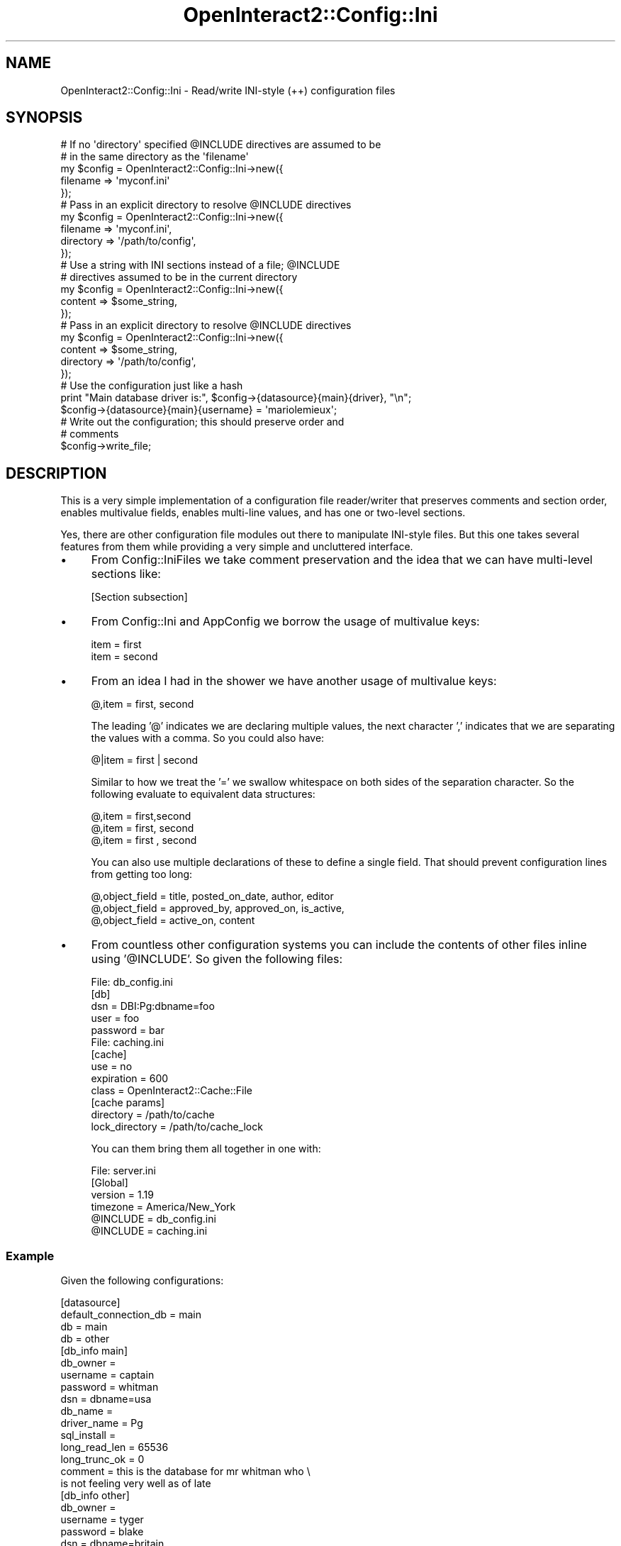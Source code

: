 .\" Automatically generated by Pod::Man 2.1801 (Pod::Simple 3.05)
.\"
.\" Standard preamble:
.\" ========================================================================
.de Sp \" Vertical space (when we can't use .PP)
.if t .sp .5v
.if n .sp
..
.de Vb \" Begin verbatim text
.ft CW
.nf
.ne \\$1
..
.de Ve \" End verbatim text
.ft R
.fi
..
.\" Set up some character translations and predefined strings.  \*(-- will
.\" give an unbreakable dash, \*(PI will give pi, \*(L" will give a left
.\" double quote, and \*(R" will give a right double quote.  \*(C+ will
.\" give a nicer C++.  Capital omega is used to do unbreakable dashes and
.\" therefore won't be available.  \*(C` and \*(C' expand to `' in nroff,
.\" nothing in troff, for use with C<>.
.tr \(*W-
.ds C+ C\v'-.1v'\h'-1p'\s-2+\h'-1p'+\s0\v'.1v'\h'-1p'
.ie n \{\
.    ds -- \(*W-
.    ds PI pi
.    if (\n(.H=4u)&(1m=24u) .ds -- \(*W\h'-12u'\(*W\h'-12u'-\" diablo 10 pitch
.    if (\n(.H=4u)&(1m=20u) .ds -- \(*W\h'-12u'\(*W\h'-8u'-\"  diablo 12 pitch
.    ds L" ""
.    ds R" ""
.    ds C` ""
.    ds C' ""
'br\}
.el\{\
.    ds -- \|\(em\|
.    ds PI \(*p
.    ds L" ``
.    ds R" ''
'br\}
.\"
.\" Escape single quotes in literal strings from groff's Unicode transform.
.ie \n(.g .ds Aq \(aq
.el       .ds Aq '
.\"
.\" If the F register is turned on, we'll generate index entries on stderr for
.\" titles (.TH), headers (.SH), subsections (.SS), items (.Ip), and index
.\" entries marked with X<> in POD.  Of course, you'll have to process the
.\" output yourself in some meaningful fashion.
.ie \nF \{\
.    de IX
.    tm Index:\\$1\t\\n%\t"\\$2"
..
.    nr % 0
.    rr F
.\}
.el \{\
.    de IX
..
.\}
.\"
.\" Accent mark definitions (@(#)ms.acc 1.5 88/02/08 SMI; from UCB 4.2).
.\" Fear.  Run.  Save yourself.  No user-serviceable parts.
.    \" fudge factors for nroff and troff
.if n \{\
.    ds #H 0
.    ds #V .8m
.    ds #F .3m
.    ds #[ \f1
.    ds #] \fP
.\}
.if t \{\
.    ds #H ((1u-(\\\\n(.fu%2u))*.13m)
.    ds #V .6m
.    ds #F 0
.    ds #[ \&
.    ds #] \&
.\}
.    \" simple accents for nroff and troff
.if n \{\
.    ds ' \&
.    ds ` \&
.    ds ^ \&
.    ds , \&
.    ds ~ ~
.    ds /
.\}
.if t \{\
.    ds ' \\k:\h'-(\\n(.wu*8/10-\*(#H)'\'\h"|\\n:u"
.    ds ` \\k:\h'-(\\n(.wu*8/10-\*(#H)'\`\h'|\\n:u'
.    ds ^ \\k:\h'-(\\n(.wu*10/11-\*(#H)'^\h'|\\n:u'
.    ds , \\k:\h'-(\\n(.wu*8/10)',\h'|\\n:u'
.    ds ~ \\k:\h'-(\\n(.wu-\*(#H-.1m)'~\h'|\\n:u'
.    ds / \\k:\h'-(\\n(.wu*8/10-\*(#H)'\z\(sl\h'|\\n:u'
.\}
.    \" troff and (daisy-wheel) nroff accents
.ds : \\k:\h'-(\\n(.wu*8/10-\*(#H+.1m+\*(#F)'\v'-\*(#V'\z.\h'.2m+\*(#F'.\h'|\\n:u'\v'\*(#V'
.ds 8 \h'\*(#H'\(*b\h'-\*(#H'
.ds o \\k:\h'-(\\n(.wu+\w'\(de'u-\*(#H)/2u'\v'-.3n'\*(#[\z\(de\v'.3n'\h'|\\n:u'\*(#]
.ds d- \h'\*(#H'\(pd\h'-\w'~'u'\v'-.25m'\f2\(hy\fP\v'.25m'\h'-\*(#H'
.ds D- D\\k:\h'-\w'D'u'\v'-.11m'\z\(hy\v'.11m'\h'|\\n:u'
.ds th \*(#[\v'.3m'\s+1I\s-1\v'-.3m'\h'-(\w'I'u*2/3)'\s-1o\s+1\*(#]
.ds Th \*(#[\s+2I\s-2\h'-\w'I'u*3/5'\v'-.3m'o\v'.3m'\*(#]
.ds ae a\h'-(\w'a'u*4/10)'e
.ds Ae A\h'-(\w'A'u*4/10)'E
.    \" corrections for vroff
.if v .ds ~ \\k:\h'-(\\n(.wu*9/10-\*(#H)'\s-2\u~\d\s+2\h'|\\n:u'
.if v .ds ^ \\k:\h'-(\\n(.wu*10/11-\*(#H)'\v'-.4m'^\v'.4m'\h'|\\n:u'
.    \" for low resolution devices (crt and lpr)
.if \n(.H>23 .if \n(.V>19 \
\{\
.    ds : e
.    ds 8 ss
.    ds o a
.    ds d- d\h'-1'\(ga
.    ds D- D\h'-1'\(hy
.    ds th \o'bp'
.    ds Th \o'LP'
.    ds ae ae
.    ds Ae AE
.\}
.rm #[ #] #H #V #F C
.\" ========================================================================
.\"
.IX Title "OpenInteract2::Config::Ini 3"
.TH OpenInteract2::Config::Ini 3 "2010-06-17" "perl v5.10.0" "User Contributed Perl Documentation"
.\" For nroff, turn off justification.  Always turn off hyphenation; it makes
.\" way too many mistakes in technical documents.
.if n .ad l
.nh
.SH "NAME"
OpenInteract2::Config::Ini \- Read/write INI\-style (++) configuration files
.SH "SYNOPSIS"
.IX Header "SYNOPSIS"
.Vb 2
\& # If no \*(Aqdirectory\*(Aq specified @INCLUDE directives are assumed to be
\& # in the same directory as the \*(Aqfilename\*(Aq
\&
\& my $config = OpenInteract2::Config::Ini\->new({
\&     filename => \*(Aqmyconf.ini\*(Aq
\& });
\& 
\& # Pass in an explicit directory to resolve @INCLUDE directives
\& 
\& my $config = OpenInteract2::Config::Ini\->new({
\&     filename  => \*(Aqmyconf.ini\*(Aq,
\&     directory => \*(Aq/path/to/config\*(Aq,
\& });
\& 
\& # Use a string with INI sections instead of a file; @INCLUDE
\& # directives assumed to be in the current directory
\& 
\& my $config = OpenInteract2::Config::Ini\->new({
\&     content  => $some_string,
\& });
\&
\& # Pass in an explicit directory to resolve @INCLUDE directives
\& 
\& my $config = OpenInteract2::Config::Ini\->new({
\&     content   => $some_string,
\&     directory => \*(Aq/path/to/config\*(Aq,
\& });
\& 
\& # Use the configuration just like a hash
\& print "Main database driver is:", $config\->{datasource}{main}{driver}, "\en";
\& $config\->{datasource}{main}{username} = \*(Aqmariolemieux\*(Aq;
\&
\& # Write out the configuration; this should preserve order and
\& # comments
\& 
\& $config\->write_file;
.Ve
.SH "DESCRIPTION"
.IX Header "DESCRIPTION"
This is a very simple implementation of a configuration file
reader/writer that preserves comments and section order, enables
multivalue fields, enables multi-line values, and has one or two-level
sections.
.PP
Yes, there are other configuration file modules out there to
manipulate INI-style files. But this one takes several features from
them while providing a very simple and uncluttered interface.
.IP "\(bu" 4
From Config::IniFiles we take comment preservation
and the idea that we can have multi-level sections like:
.Sp
.Vb 1
\& [Section subsection]
.Ve
.IP "\(bu" 4
From Config::Ini and AppConfig we borrow
the usage of multivalue keys:
.Sp
.Vb 2
\& item = first
\& item = second
.Ve
.IP "\(bu" 4
From an idea I had in the shower we have another usage of multivalue
keys:
.Sp
.Vb 1
\& @,item = first, second
.Ve
.Sp
The leading '@' indicates we are declaring multiple values, the next
character ',' indicates that we are separating the values with a
comma. So you could also have:
.Sp
.Vb 1
\& @|item = first | second
.Ve
.Sp
Similar to how we treat the '=' we swallow whitespace on both sides of
the separation character. So the following evaluate to equivalent data
structures:
.Sp
.Vb 3
\& @,item = first,second
\& @,item = first, second
\& @,item = first  ,   second
.Ve
.Sp
You can also use multiple declarations of these to define a single
field. That should prevent configuration lines from getting too long:
.Sp
.Vb 3
\& @,object_field = title, posted_on_date, author, editor
\& @,object_field = approved_by, approved_on, is_active,
\& @,object_field = active_on, content
.Ve
.IP "\(bu" 4
From countless other configuration systems you can include the
contents of other files inline using '@INCLUDE'. So given the
following files:
.Sp
.Vb 5
\& File: db_config.ini
\& [db]
\& dsn = DBI:Pg:dbname=foo
\& user = foo
\& password = bar
\& 
\& File: caching.ini
\& [cache]
\& use = no
\& expiration = 600
\& class = OpenInteract2::Cache::File
\& 
\& [cache params]
\& directory = /path/to/cache
\& lock_directory = /path/to/cache_lock
.Ve
.Sp
You can them bring them all together in one with:
.Sp
.Vb 4
\& File: server.ini
\& [Global]
\& version = 1.19
\& timezone = America/New_York
\& 
\& @INCLUDE = db_config.ini
\& @INCLUDE = caching.ini
.Ve
.SS "Example"
.IX Subsection "Example"
Given the following configurations:
.PP
.Vb 4
\& [datasource]
\& default_connection_db = main
\& db                    = main
\& db                    = other
\&
\& [db_info main]
\& db_owner      =
\& username      = captain
\& password      = whitman
\& dsn           = dbname=usa
\& db_name       =
\& driver_name   = Pg
\& sql_install   =
\& long_read_len = 65536
\& long_trunc_ok = 0
\& comment       = this is the database for mr whitman who \e
\& is not feeling very well as of late
\&
\& [db_info other]
\& db_owner      =
\& username      = tyger
\& password      = blake
\& dsn           = dbname=britain
\& db_name       =
\& driver_name   = Pg
\& sql_install   =
\& long_read_len = 65536
\& long_trunc_ok = 0
.Ve
.PP
You would get the following Perl data structure:
.PP
.Vb 10
\& $config = {
\&   datasource => {
\&      default_connection_db => \*(Aqmain\*(Aq,
\&      db                    => [ \*(Aqmain\*(Aq, \*(Aqother\*(Aq ],
\&   },
\&   db_info => {
\&      main => {
\&           db_owner      => undef,
\&           username      => \*(Aqcaptain\*(Aq,
\&           password      => \*(Aqwhitman\*(Aq,
\&           dsn           => \*(Aqdbname=usa\*(Aq,
\&           db_name       => undef,
\&           driver_name   => \*(AqPg\*(Aq,
\&           sql_install   => undef,
\&           long_read_len => \*(Aq65536\*(Aq,
\&           long_trunc_ok => \*(Aq0\*(Aq,
\&           comment       => \*(Aqthis is the database for mr whitman who is not feeling very well as of late\*(Aq,
\&      },
\&      other => {
\&           db_owner      => undef,
\&           username      => \*(Aqtyger\*(Aq,
\&           password      => \*(Aqblake\*(Aq,
\&           dsn           => \*(Aqdbname=britain\*(Aq,
\&           db_name       => undef,
\&           driver_name   => \*(AqPg\*(Aq,
\&           sql_install   => undef,
\&           long_read_len => \*(Aq65536\*(Aq,
\&           long_trunc_ok => \*(Aq0\*(Aq,
\&      },
\&   },
\& };
.Ve
.SS "'Global' Key"
.IX Subsection "'Global' Key"
Anything under the 'Global' key in the configuration will be available
under the configuration object root. For instance:
.PP
.Vb 2
\& [Global]
\& DEBUG = 1
.Ve
.PP
will be available as:
.PP
.Vb 1
\& $CONFIG\->{DEBUG}
.Ve
.SH "METHODS"
.IX Header "METHODS"
.SS "Class Methods"
.IX Subsection "Class Methods"
\&\fBnew( \e%params )\fR
.PP
Create a new configuration object. If you pass in 'filename' as a
parameter we will parse the file and fill the returned object with its values.
.PP
If you pass in raw \s-1INI\s0 text in the parameter 'content' we try to
translate it using the same means as reading a file.
.PP
\&\fB\s-1NOTE:\s0 \s-1THIS\s0 \s-1DOES\s0 \s-1NOT\s0 \s-1WORK\s0 \s-1YET\s0\fR And if you pass in a hashref in the
parameter 'struct' we attempt to map its keys and values to the
internal format which can then be saved as normal. This will throw an
exception if your structures are nested too deeply. For instance, this
would be ok:
.PP
.Vb 4
\& my $foo = {
\&    top_key => { myvalue => 1, yourvalue => [ \*(Aqone\*(Aq, \*(Aqtwo\*(Aq ] },
\&    bottom_key => { other => { mine => \*(Aq1\*(Aq, yours => 2 }, bell => \*(Aqweather\*(Aq },
\& };
.Ve
.PP
As it would represent:
.PP
.Vb 4
\& [top_key]
\& myvalue = 1
\& yourvalue = one
\& yourvalue = two
\&
\& [bottom_key]
\& bell = weather
\&
\& [bottom_key other]
\& mine = 1
\& yours = 2
.Ve
.PP
But the following has references nested too deeply:
.PP
.Vb 10
\& my $foo = {
\&    top_key => {
\&        myvalue => 1,
\&        yourvalue => [ \*(Aqone\*(Aq, \*(Aqtwo\*(Aq ]
\&    },
\&    bottom_key => {
\&        other => {
\&            mine => {              <\-\-\- this key\*(Aqs value is too deep
\&                zaphod => \*(Aqtowel\*(Aq,
\&            },
\&            yours => {             <\-\-\- this key\*(Aqs value is too deep
\&               abe => \*(Aqhonest\*(Aq,
\&            },
\&        }
\&        bell => \*(Aqweather\*(Aq,
\&    },
\& };
.Ve
.PP
Returns: a new
OpenInteract2::Config::Ini object
.SS "Object Methods"
.IX Subsection "Object Methods"
\&\fB\f(BIas_data()\fB\fR
.PP
Get the data back from the object as an unblessed hash reference.
.PP
\&\fB\f(BIsections()\fB\fR
.PP
Returns a list of available sections.
.PP
\&\fBget( \f(CB$section\fB, [ \f(CB$sub_section\fB ], \f(CB$parameter\fB )\fR
.PP
Returns the value from \f(CW$section\fR (and \f(CW$sub_section\fR, if given) for
\&\f(CW$parameter\fR.
.PP
Returns: value set in config. If called in array context and there are
multiple values for \f(CW$parameter\fR, returns an array. Otherwise returns
a simple scalar if there is one value, or an arrayref if multiple
values.
.PP
\&\fBset( \f(CB$section\fB, [ \f(CB$sub_section\fB ], \f(CB$parameter\fB, \f(CB$value\fB )\fR
.PP
Set the key/value \f(CW$parameter\fR/\f(CW$value\fR pair in the
configuration. Note that \f(CW$value\fR can be a simple scalar or an array
reference.
.PP
Returns: the value set
.PP
\&\fBdelete( \f(CB$section\fB, [ \f(CB$sub_section\fB ])\fR
.PP
Remove the \f(CW$section\fR (and \f(CW$sub_section\fR, if given) entirely.
.PP
Returns: the value deleted
.PP
\&\fBwrite_file( \f(CB$filename\fB )\fR
.PP
Serializes the \s-1INI\s0 file (with comments, as applicable) to
\&\f(CW$filename\fR.
.PP
Note: this \fB\s-1DOES\s0 \s-1NOT\s0\fR write any '@INCLUDE' directives back to the
files we read them from. Everything will be written to the same
file. (Patches welcome if you would like to change this, probably by
tagging the sections read in from a file with that absolute filename
and then writing those sections back out to the file from this
method.)
.PP
Items from the config object root go into 'Global'.
.PP
Returns: the filename to which the \s-1INI\s0 structure was serialized.
.SS "Debugging Note"
.IX Subsection "Debugging Note"
Configuration input and output can generate a ton of logging
information, so it uses a separate logging category '\s-1LOG_CONFIG\s0' as
imported from
OpenInteract2::Constants. Set this to
\&\f(CW\*(C`DEBUG\*(C'\fR with fair warning...
.SS "Internal Methods"
.IX Subsection "Internal Methods"
\&\fB_translate_ini( \e@lines|$content )\fR
.PP
Translate the arrayref \f(CW\*(C`\e@lines\*(C'\fR or the scalar \f(CW\*(C`content\*(C'\fR from \s-1INI\s0
format into a Perl data structure. Before we translate them into a
data structure we first resolve all '@INCLUDE' directives.
.PP
Returns: the object filled with the content.
.PP
\&\fB_resolve_all_includes( \e@lines )\fR
.PP
Translate all '@INCLUDE' directives to the configuration they point
to. Throws an exception if we cannot read the file specified in the
directive. This file path is created by giving to \f(CW\*(C`catfile\*(C'\fR in
File::Spec the metadata value 'directory' (which can be passed in
to \f(CW\*(C`new()\*(C'\fR) and the filename in the directive.
.PP
Note that INCLUDE-ed files can themselves have '@INCLUDE' directives.
.PP
Returns: arrayref of fully-resolved configuration.
.PP
\&\fB_read_section_head( \f(CB$full_section\fB, \e@comments )\fR
.PP
Splits the section into a section and sub-section, returning a
two-item list. Also puts the full section in the object internal order
and puts the comments so they can be linked to the section.
.PP
Returns: a two-item list with the section and sub-section as
elements. If the section is only one-level deep, it is the first and
only member.
.PP
\&\fB_read_item( \f(CB$section\fB, \f(CB$subsection\fB, \f(CB$parameter\fB, \f(CB$value\fB )\fR
.PP
Reads the value from [\f(CW$section\fR \f(CW$subsection\fR] into the object. If
the \f(CW$section\fR is 'Global' we set the \f(CW$parameter\fR and \f(CW$value\fR
at the root level.
.PP
Returns: the value set
.PP
\&\fB_set_value( \e%values, \f(CB$parameter\fB, \f(CB$value\fB )\fR
.PP
Note that \f(CW$value\fR can be a simple scalar or an array reference.
.PP
Sets \f(CW$parameter\fR to \f(CW$value\fR in \f(CW\*(C`\e%values\*(C'\fR. We do not care where
\&\f(CW\*(C`\e%values\*(C'\fR is in the tree.
.PP
If a value already exists for \f(CW$parameter\fR, we make the value of
\&\f(CW$parameter\fR an arrayref and push \f(CW$value\fR onto it.
.PP
\&\fB_output_section( \f(CB$section\fB, \f(CB$sub_section\fB )\fR
.PP
Serializes the section \f(CW$section\fR and \f(CW$sub_section\fR.
.PP
Returns: a scalar suitable for output.
.PP
\&\fB_show_item( \f(CB$parameter\fB, \f(CB$value\fB )\fR
.PP
Serialize the key/value pair.
.PP
Returns: \*(L"$parameter = \f(CW$value\fR\*(R"
.SH "SEE ALSO"
.IX Header "SEE ALSO"
AppConfig
.PP
Config::Ini
.PP
Config::IniFiles
.SH "COPYRIGHT"
.IX Header "COPYRIGHT"
Copyright (c) 2001\-2005 Chris Winters. All rights reserved.
.PP
This library is free software; you can redistribute it and/or modify
it under the same terms as Perl itself.
.SH "AUTHORS"
.IX Header "AUTHORS"
Chris Winters <chris@cwinters.com>

